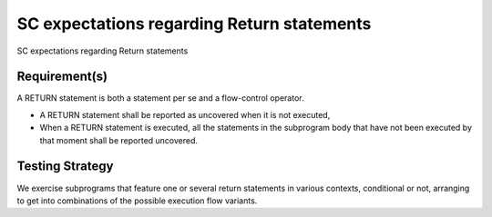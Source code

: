 SC expectations regarding Return statements
===========================================

SC expectations regarding Return statements


Requirement(s)
--------------



A RETURN statement is both a statement per se and a flow-control
operator. 

* A RETURN statement shall be reported as uncovered when it is not executed,

* When a RETURN statement is executed, all the statements in the subprogram
  body that have not been executed by that moment shall be reported uncovered.


Testing Strategy
----------------



We exercise subprograms that feature one or several return statements in
various contexts, conditional or not, arranging to get into combinations
of the possible execution flow variants.


.. qmlink:: TCIndexImporter

   *


